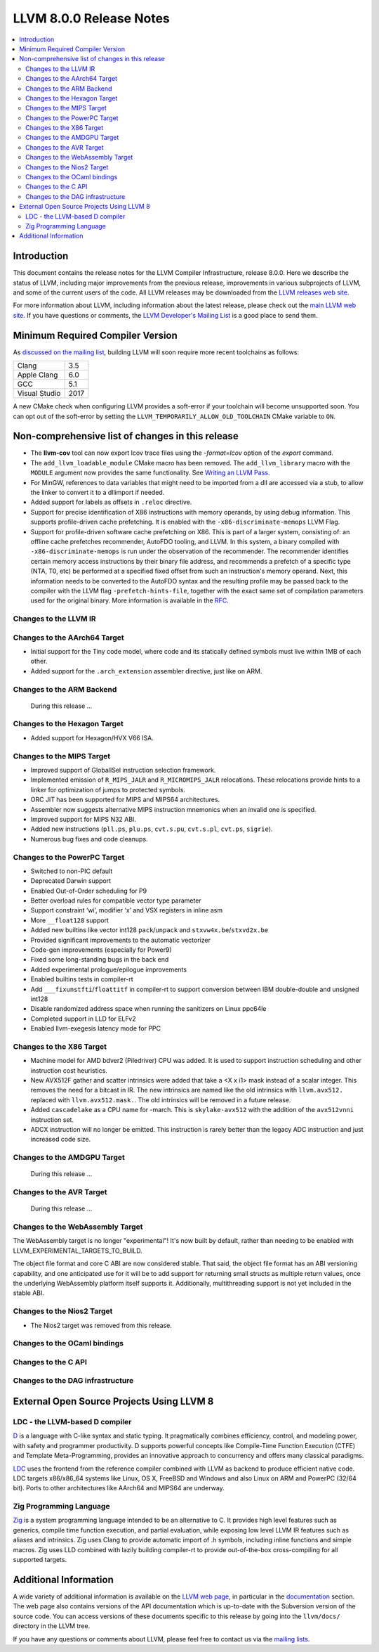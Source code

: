 ========================
LLVM 8.0.0 Release Notes
========================

.. contents::
    :local:

Introduction
============

This document contains the release notes for the LLVM Compiler Infrastructure,
release 8.0.0.  Here we describe the status of LLVM, including major improvements
from the previous release, improvements in various subprojects of LLVM, and
some of the current users of the code.  All LLVM releases may be downloaded
from the `LLVM releases web site <https://llvm.org/releases/>`_.

For more information about LLVM, including information about the latest
release, please check out the `main LLVM web site <https://llvm.org/>`_.  If you
have questions or comments, the `LLVM Developer's Mailing List
<https://lists.llvm.org/mailman/listinfo/llvm-dev>`_ is a good place to send
them.

Minimum Required Compiler Version
=================================
As `discussed on the mailing list
<https://lists.llvm.org/pipermail/llvm-dev/2019-January/129452.html>`_,
building LLVM will soon require more recent toolchains as follows:

============= ====
Clang         3.5
Apple Clang   6.0
GCC           5.1
Visual Studio 2017
============= ====

A new CMake check when configuring LLVM provides a soft-error if your
toolchain will become unsupported soon. You can opt out of the soft-error by
setting the ``LLVM_TEMPORARILY_ALLOW_OLD_TOOLCHAIN`` CMake variable to
``ON``.


Non-comprehensive list of changes in this release
=================================================
.. NOTE
   For small 1-3 sentence descriptions, just add an entry at the end of
   this list. If your description won't fit comfortably in one bullet
   point (e.g. maybe you would like to give an example of the
   functionality, or simply have a lot to talk about), see the `NOTE` below
   for adding a new subsection.

* The **llvm-cov** tool can now export lcov trace files using the
  `-format=lcov` option of the `export` command.

* The ``add_llvm_loadable_module`` CMake macro has been removed.  The
  ``add_llvm_library`` macro with the ``MODULE`` argument now provides the same
  functionality.  See `Writing an LLVM Pass
  <WritingAnLLVMPass.html#setting-up-the-build-environment>`_.

* For MinGW, references to data variables that might need to be imported
  from a dll are accessed via a stub, to allow the linker to convert it to
  a dllimport if needed.

* Added support for labels as offsets in ``.reloc`` directive.

* Support for precise identification of X86 instructions with memory operands,
  by using debug information. This supports profile-driven cache prefetching.
  It is enabled with the ``-x86-discriminate-memops`` LLVM Flag.

* Support for profile-driven software cache prefetching on X86. This is part of
  a larger system, consisting of: an offline cache prefetches recommender,
  AutoFDO tooling, and LLVM. In this system, a binary compiled with
  ``-x86-discriminate-memops`` is run under the observation of the recommender.
  The recommender identifies certain memory access instructions by their binary
  file address, and recommends a prefetch of a specific type (NTA, T0, etc) be
  performed at a specified fixed offset from such an instruction's memory
  operand. Next, this information needs to be converted to the AutoFDO syntax
  and the resulting profile may be passed back to the compiler with the LLVM
  flag ``-prefetch-hints-file``, together with the exact same set of
  compilation parameters used for the original binary. More information is
  available in the `RFC
  <https://lists.llvm.org/pipermail/llvm-dev/2018-November/127461.html>`_.

.. NOTE
   If you would like to document a larger change, then you can add a
   subsection about it right here. You can copy the following boilerplate
   and un-indent it (the indentation causes it to be inside this comment).

   Special New Feature
   -------------------

   Makes programs 10x faster by doing Special New Thing.

Changes to the LLVM IR
----------------------


Changes to the AArch64 Target
-----------------------------

* Initial support for the Tiny code model, where code and its statically
  defined symbols must live within 1MB of each other.

* Added support for the ``.arch_extension`` assembler directive, just like
  on ARM.


Changes to the ARM Backend
--------------------------

 During this release ...


Changes to the Hexagon Target
-----------------------------

* Added support for Hexagon/HVX V66 ISA.

Changes to the MIPS Target
--------------------------

* Improved support of GlobalISel instruction selection framework.

* Implemented emission of ``R_MIPS_JALR`` and ``R_MICROMIPS_JALR``
  relocations. These relocations provide hints to a linker for optimization
  of jumps to protected symbols.

* ORC JIT has been supported for MIPS and MIPS64 architectures.

* Assembler now suggests alternative MIPS instruction mnemonics when
  an invalid one is specified.

* Improved support for MIPS N32 ABI.

* Added new instructions (``pll.ps``, ``plu.ps``, ``cvt.s.pu``,
  ``cvt.s.pl``, ``cvt.ps``, ``sigrie``).

* Numerous bug fixes and code cleanups.

Changes to the PowerPC Target
-----------------------------

* Switched to non-PIC default

* Deprecated Darwin support

* Enabled Out-of-Order scheduling for P9

* Better overload rules for compatible vector type parameter

* Support constraint ‘wi’, modifier ‘x’ and VSX registers in inline asm

* More ``__float128`` support

* Added new builtins like vector int128 ``pack``/``unpack`` and
  ``stxvw4x.be``/``stxvd2x.be``

* Provided significant improvements to the automatic vectorizer

* Code-gen improvements (especially for Power9)

* Fixed some long-standing bugs in the back end

* Added experimental prologue/epilogue improvements

* Enabled builtins tests in compiler-rt

* Add ``___fixunstfti``/``floattitf`` in compiler-rt to support conversion
  between IBM double-double and unsigned int128

* Disable randomized address space when running the sanitizers on Linux ppc64le

* Completed support in LLD for ELFv2

* Enabled llvm-exegesis latency mode for PPC


Changes to the X86 Target
-------------------------

* Machine model for AMD bdver2 (Piledriver) CPU was added. It is used to support
  instruction scheduling and other instruction cost heuristics.

* New AVX512F gather and scatter intrinsics were added that take a <X x i1> mask
  instead of a scalar integer. This removes the need for a bitcast in IR. The
  new intrinsics are named like the old intrinsics with ``llvm.avx512.``
  replaced with ``llvm.avx512.mask.``. The old intrinsics will be removed in a
  future release.

* Added ``cascadelake`` as a CPU name for -march. This is ``skylake-avx512``
  with the addition of the ``avx512vnni`` instruction set.

* ADCX instruction will no longer be emitted. This instruction is rarely better
  than the legacy ADC instruction and just increased code size.

Changes to the AMDGPU Target
-----------------------------

 During this release ...

Changes to the AVR Target
-----------------------------

 During this release ...

Changes to the WebAssembly Target
---------------------------------

The WebAssembly target is no longer "experimental"! It's now built by default,
rather than needing to be enabled with LLVM_EXPERIMENTAL_TARGETS_TO_BUILD.

The object file format and core C ABI are now considered stable. That said,
the object file format has an ABI versioning capability, and one anticipated
use for it will be to add support for returning small structs as multiple
return values, once the underlying WebAssembly platform itself supports it.
Additionally, multithreading support is not yet included in the stable ABI.

Changes to the Nios2 Target
---------------------------

* The Nios2 target was removed from this release.

Changes to the OCaml bindings
-----------------------------



Changes to the C API
--------------------


Changes to the DAG infrastructure
---------------------------------

External Open Source Projects Using LLVM 8
==========================================

LDC - the LLVM-based D compiler
-------------------------------

`D <http://dlang.org>`_ is a language with C-like syntax and static typing. It
pragmatically combines efficiency, control, and modeling power, with safety and
programmer productivity. D supports powerful concepts like Compile-Time Function
Execution (CTFE) and Template Meta-Programming, provides an innovative approach
to concurrency and offers many classical paradigms.

`LDC <http://wiki.dlang.org/LDC>`_ uses the frontend from the reference compiler
combined with LLVM as backend to produce efficient native code. LDC targets
x86/x86_64 systems like Linux, OS X, FreeBSD and Windows and also Linux on ARM
and PowerPC (32/64 bit). Ports to other architectures like AArch64 and MIPS64
are underway.

Zig Programming Language
------------------------

`Zig <https://ziglang.org>`_  is a system programming language intended to be
an alternative to C. It provides high level features such as generics, compile
time function execution, and partial evaluation, while exposing low level LLVM
IR features such as aliases and intrinsics. Zig uses Clang to provide automatic
import of .h symbols, including inline functions and simple macros. Zig uses
LLD combined with lazily building compiler-rt to provide out-of-the-box
cross-compiling for all supported targets.


Additional Information
======================

A wide variety of additional information is available on the `LLVM web page
<https://llvm.org/>`_, in particular in the `documentation
<https://llvm.org/docs/>`_ section.  The web page also contains versions of the
API documentation which is up-to-date with the Subversion version of the source
code.  You can access versions of these documents specific to this release by
going into the ``llvm/docs/`` directory in the LLVM tree.

If you have any questions or comments about LLVM, please feel free to contact
us via the `mailing lists <https://llvm.org/docs/#mailing-lists>`_.
